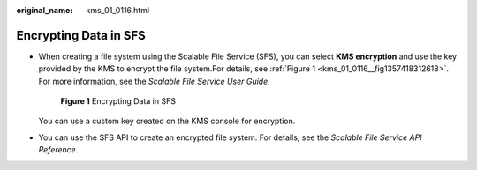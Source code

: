 :original_name: kms_01_0116.html

.. _kms_01_0116:

Encrypting Data in SFS
======================

-  When creating a file system using the Scalable File Service (SFS), you can select **KMS encryption** and use the key provided by the KMS to encrypt the file system.For details, see :ref:`Figure 1 <kms_01_0116__fig1357418312618>`. For more information, see the *Scalable File Service User Guide*.

   .. _kms_01_0116__fig1357418312618:

   .. figure:: /_static/images/en-us_image_0000001628721656.png
      :alt: **Figure 1** Encrypting Data in SFS

      **Figure 1** Encrypting Data in SFS

   You can use a custom key created on the KMS console for encryption.

-  You can use the SFS API to create an encrypted file system. For details, see the *Scalable File Service API Reference*.

